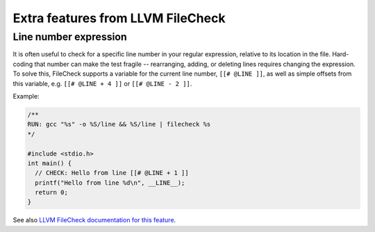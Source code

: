 Extra features from LLVM FileCheck
==================================

Line number expression
----------------------

It is often useful to check for a specific line number in your regular
expression, relative to its location in the file. Hard-coding that number can
make the test fragile -- rearranging, adding, or deleting lines requires
changing the expression. To solve this, FileCheck supports a variable for the
current line number, ``[[# @LINE ]]``, as well as simple offsets from this
variable, e.g. ``[[# @LINE + 4 ]]`` or ``[[# @LINE - 2 ]]``.

Example:

.. code-block:: c

    /**
    RUN: gcc "%s" -o %S/line && %S/line | filecheck %s
    */

    #include <stdio.h>
    int main() {
      // CHECK: Hello from line [[# @LINE + 1 ]]
      printf("Hello from line %d\n", __LINE__);
      return 0;
    }

See also
`LLVM FileCheck documentation for this feature
<https://llvm.org/docs/CommandGuide/FileCheck.html#filecheck-pseudo-numeric-variables>`_.
